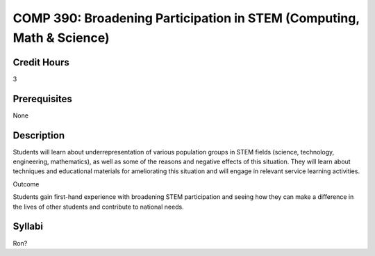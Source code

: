 COMP 390: Broadening Participation in STEM (Computing, Math & Science)
======================================================================

Credit Hours
-----------------------

3

Prerequisites
------------------------------

None

Description
--------------------

Students will learn about underrepresentation of various population
groups in STEM fields (science, technology, engineering, mathematics),
as well as some of the reasons and negative effects of this situation.
They will learn about techniques and educational materials for
ameliorating this situation and will engage in relevant service learning
activities.

Outcome

Students gain first-hand experience with broadening STEM participation
and seeing how they can make a difference in the lives of other students
and contribute to national needs.


Syllabi
----------------------

Ron?
